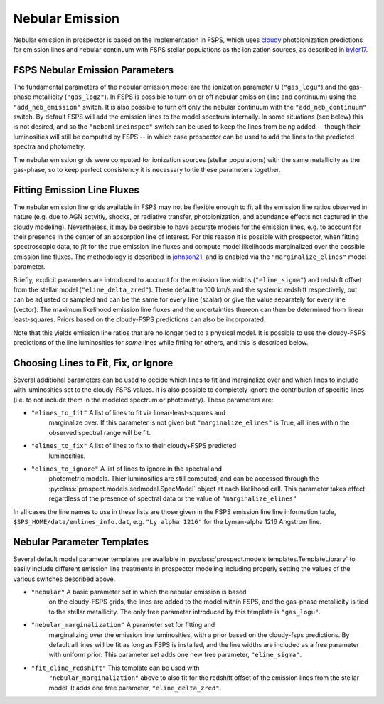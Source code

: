 Nebular Emission
================

Nebular emission in prospector is based on the implementation in FSPS, which
uses `cloudy <https://gitlab.nublado.org/cloudy/cloudy/-/wikis/home>`_
photoionization predictions for emission lines and nebular continuum with FSPS
stellar populations as the ionization sources, as described in `byler17
<https://ui.adsabs.harvard.edu/abs/2017ApJ...840...44B/abstract>`_.

FSPS Nebular Emission Parameters
--------------------------------
The fundamental parameters of the nebular emission model are the ionization
parameter U (``"gas_logu"``) and the gas-phase metallicity (``"gas_logz"``). In
FSPS is possible to turn on or off nebular emission (line and continuum) using
the ``"add_neb_emission"`` switch.  It is also possible to turn off only the
nebular continuum with the ``"add_neb_continuum"`` switch. By default FSPS will
add the emission lines to the model spectrum internally.  In some situations
(see below) this is not desired, and so the ``"nebemlineinspec"`` switch can be
used to keep the lines from being added -- though their luminosities will still
be computed by FSPS -- in which case prospector can be used to add the lines to
the predicted spectra and photometry.

The nebular emission grids were computed for ionization sources (stellar
populations) with the same metallicity as the gas-phase, so to keep perfect
consistency it is necessary to tie these parameters together.


Fitting Emission Line Fluxes
--------------------------------------
The nebular emission line grids available in FSPS may not be flexible enough to
fit all the emission line ratios observed in nature (e.g. due to AGN actvitiy,
shocks, or radiative transfer, photoionization, and abundance effects not
captured in the cloudy modeling).  Nevertheless, it may be desirable to have
accurate models for the emission lines, e.g. to account for their presence in
the center of an absorption line of interest.  For this reason it is possible
with prospector, when fitting spectroscopic data, to *fit* for the true emission
line fluxes and compute model likelihoods marginalized over the possible
emission line fluxes.  The methodology is described in
`johnson21 <https://ui.adsabs.harvard.edu/abs/2021ApJS..254...22J/abstract>`_,
and is enabled via the ``"marginalize_elines"`` model parameter.

Briefly, explicit parameters are introduced to account for the emission line
widths (``"eline_sigma"``) and redshift offset from the stellar model
(``"eline_delta_zred"``). These default to 100 km/s and the systemic redshift
respectively, but can be adjusted or sampled and can be the same for every line
(scalar) or give the value separately for every line (vector). The maximum
likelihood emission line fluxes and the uncertainties thereon can then be
determined from linear least-squares.  Priors based on the cloudy-FSPS
predictions can also be incorporated.

Note that this yields emission line ratios that are no longer tied to a physical
model.  It is possible to use the cloudy-FSPS predictions of the line
luminosities for *some* lines while fitting for others, and this is described
below.

Choosing Lines to Fit, Fix, or Ignore
-------------------------------------
Several additional parameters can be used to decide which lines to fit
and marginalize over and which lines to include with luminosities set to the
cloudy-FSPS values.  It is also possible to completely ignore the contribution
of specific lines (i.e. to not include them in the modeled spectrum or
photometry).  These parameters are:

* ``"elines_to_fit"`` A list of lines to fit via linear-least-squares and
    marginalize over.  If this parameter is not given but
    ``"marginalize_elines"`` is True, all lines within the observed spectral
    range will be fit.
* ``"elines_to_fix"`` A list of lines to fix to their cloudy+FSPS predicted
    luminosities.
* ``"elines_to_ignore"`` A list of lines to ignore in the spectral and
    photometric models.  Thier luminosities are still computed, and can be
    accessed through the :py:class:`prospect.models.sedmodel.SpecModel` object
    at each likelihood call.  This parameter takes effect regardless of the
    presence of spectral data or the value of ``"marginalize_elines"``

In all cases the line names to use in these lists are those given in the FSPS
emission line line information table, ``$SPS_HOME/data/emlines_info.dat``, e.g.
``"Ly alpha 1216"`` for the Lyman-alpha 1216 Angstrom line.

Nebular Parameter Templates
---------------------------

Several default model parameter templates are available in
:py:class:`prospect.models.templates.TemplateLibrary` to easily include
different emission line treatments in prospector modeling including properly
setting the values of the various switches described above.

* ``"nebular"`` A basic parameter set in which the nebular emission is based
    on the cloudy-FSPS grids, the lines are added to the model within FSPS, and
    the gas-phase metallicity is tied to the stellar metallicity.  The only free
    parameter introduced by this template is ``"gas_logu"``.
* ``"nebular_marginalization"`` A parameter set for fitting and
    marginalizing over the emission line luminosities, with a prior based on the
    cloudy-fsps predictions.  By default all lines will be fit as long as FSPS
    is installed, and the line widths are included as a free parameter with
    uniform prior.  This parameter set adds one new free parameter,
    ``"eline_sigma"``.
* ``"fit_eline_redshift"`` This template can be used with
    ``"nebular_marginaliztion"`` above to also fit for the redshift offset of
    the emission lines from the stellar model.  It adds one free parameter,
    ``"eline_delta_zred"``.